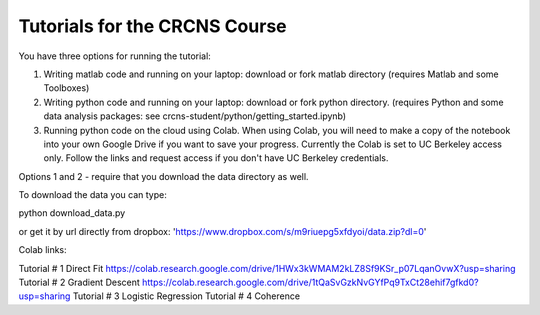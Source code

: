 Tutorials for the CRCNS Course
-------------------------------
You have three options for running the tutorial: 

1.  Writing matlab code and running on your laptop: download or fork matlab directory (requires Matlab and some Toolboxes)

2.  Writing python code and running on your laptop: download or fork python directory. (requires Python and some data analysis packages: see crcns-student/python/getting_started.ipynb)

3.  Running python code on the cloud using Colab.  When using Colab, you will need to make a copy of the notebook into your own Google Drive if you want to save your progress. Currently the Colab is set to UC Berkeley access only.  Follow the links and request access if you don't have UC Berkeley credentials.

Options 1 and 2 - require that you download the data directory as well.

To download the data you can type:

python download_data.py

or get it by url directly from dropbox: 'https://www.dropbox.com/s/m9riuepg5xfdyoi/data.zip?dl=0'


Colab links:

Tutorial # 1 Direct Fit https://colab.research.google.com/drive/1HWx3kWMAM2kLZ8Sf9KSr_p07LqanOvwX?usp=sharing
Tutorial # 2 Gradient Descent https://colab.research.google.com/drive/1tQaSvGzkNvGYfPq9TxCt28ehif7gfkd0?usp=sharing
Tutorial # 3 Logistic Regression
Tutorial # 4 Coherence
